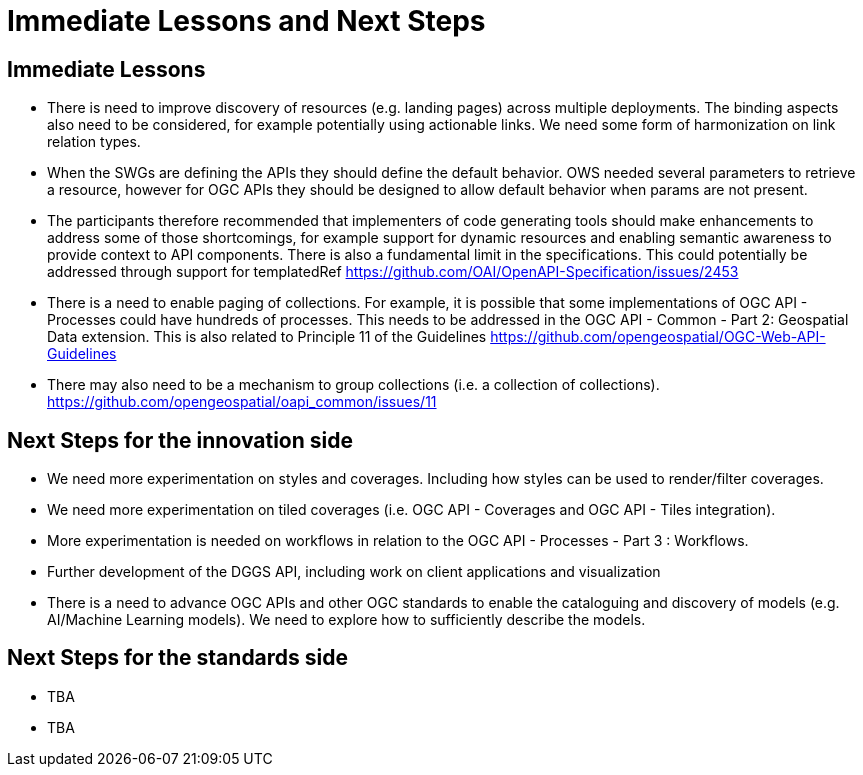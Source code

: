 = Immediate Lessons and Next Steps

== Immediate Lessons

* There is need to improve discovery of resources (e.g. landing pages) across multiple deployments. The binding aspects also need to be considered, for example potentially using actionable links. We need some form of harmonization on link relation types.
* When the SWGs are defining the APIs they should define the default behavior. OWS needed several parameters to retrieve a resource, however for OGC APIs they should be designed to allow default behavior when params are not present.
* The participants therefore recommended that implementers of code generating tools should make enhancements to address some of those shortcomings, for example support for dynamic resources and enabling semantic awareness to provide context to API components. There is also a fundamental limit in the specifications. This could potentially be addressed through support for templatedRef https://github.com/OAI/OpenAPI-Specification/issues/2453
* There is a need to enable paging of collections. For example, it is possible that some implementations of OGC API - Processes could have hundreds of processes. This needs to be addressed in the OGC API - Common - Part 2: Geospatial Data extension. This is also related to Principle 11 of the Guidelines  https://github.com/opengeospatial/OGC-Web-API-Guidelines
* There may also need to be a mechanism to group collections (i.e. a collection of collections). https://github.com/opengeospatial/oapi_common/issues/11

== Next Steps for the innovation side

* We need more experimentation on styles and coverages. Including how styles can be used to render/filter coverages.
* We need more experimentation on tiled coverages (i.e. OGC API - Coverages and OGC API - Tiles integration).
* More experimentation is needed on workflows in relation to the OGC API - Processes - Part 3 : Workflows.
* Further development of the DGGS API, including work on client applications and visualization
* There is a need to advance OGC APIs and other OGC standards to enable the cataloguing and discovery of models (e.g. AI/Machine Learning models). We need to explore how to sufficiently describe the models.

== Next Steps for the standards side

* TBA
* TBA

